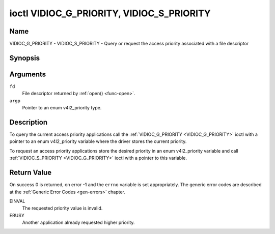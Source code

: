 .. -*- coding: utf-8; mode: rst -*-

.. _VIDIOC_G_PRIORITY:

******************************************
ioctl VIDIOC_G_PRIORITY, VIDIOC_S_PRIORITY
******************************************

Name
====

VIDIOC_G_PRIORITY - VIDIOC_S_PRIORITY - Query or request the access priority associated with a file descriptor


Synopsis
========

.. c:function:: int ioctl( int fd, VIDIOC_G_PRIORITY, enum v4l2_priority *argp )
    :name: VIDIOC_G_PRIORITY

.. c:function:: int ioctl( int fd, VIDIOC_S_PRIORITY, const enum v4l2_priority *argp )
    :name: VIDIOC_S_PRIORITY


Arguments
=========

``fd``
    File descriptor returned by :ref:`open() <func-open>`.

``argp``
    Pointer to an enum v4l2_priority type.


Description
===========

To query the current access priority applications call the
:ref:`VIDIOC_G_PRIORITY <VIDIOC_G_PRIORITY>` ioctl with a pointer to an enum v4l2_priority
variable where the driver stores the current priority.

To request an access priority applications store the desired priority in
an enum v4l2_priority variable and call :ref:`VIDIOC_S_PRIORITY <VIDIOC_G_PRIORITY>` ioctl
with a pointer to this variable.


.. _v4l2-priority:

.. tabularcolumns:: |p{6.6cm}|p{2.2cm}|p{8.7cm}|

.. flat-table:: enum v4l2_priority
    :header-rows:  0
    :stub-columns: 0
    :widths:       3 1 4


    -  .. row 1

       -  ``V4L2_PRIORITY_UNSET``

       -  0

       -

    -  .. row 2

       -  ``V4L2_PRIORITY_BACKGROUND``

       -  1

       -  Lowest priority, usually applications running in background, for
	  example monitoring VBI transmissions. A proxy application running
	  in user space will be necessary if multiple applications want to
	  read from a device at this priority.

    -  .. row 3

       -  ``V4L2_PRIORITY_INTERACTIVE``

       -  2

       -

    -  .. row 4

       -  ``V4L2_PRIORITY_DEFAULT``

       -  2

       -  Medium priority, usually applications started and interactively
	  controlled by the user. For example TV viewers, Teletext browsers,
	  or just "panel" applications to change the channel or video
	  controls. This is the default priority unless an application
	  requests another.

    -  .. row 5

       -  ``V4L2_PRIORITY_RECORD``

       -  3

       -  Highest priority. Only one file descriptor can have this priority,
	  it blocks any other fd from changing device properties. Usually
	  applications which must not be interrupted, like video recording.


Return Value
============

On success 0 is returned, on error -1 and the ``errno`` variable is set
appropriately. The generic error codes are described at the
:ref:`Generic Error Codes <gen-errors>` chapter.

EINVAL
    The requested priority value is invalid.

EBUSY
    Another application already requested higher priority.
